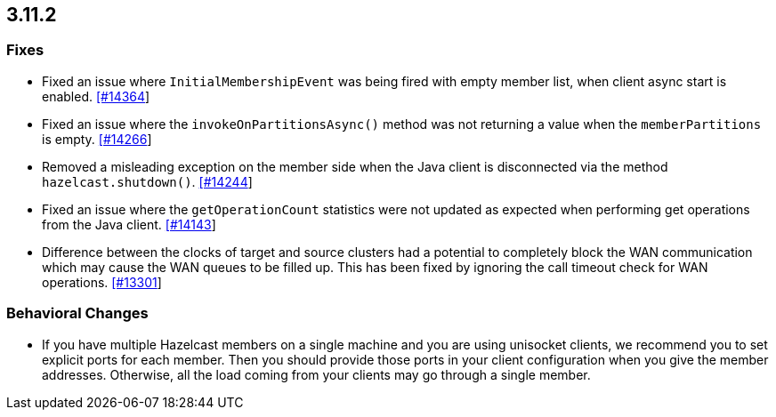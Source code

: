 

== 3.11.2

[[fixes-3112]]
=== Fixes

* Fixed an issue where `InitialMembershipEvent` was being fired with empty member list, when client async start is enabled. https://github.com/hazelcast/hazelcast/issues/14364[[#14364]]
* Fixed an issue where the `invokeOnPartitionsAsync()` method was not returning a value when the `memberPartitions` is empty. https://github.com/hazelcast/hazelcast/pull/14266[[#14266]]
* Removed a misleading	exception on the member side when the Java client is disconnected via the method `hazelcast.shutdown()`. https://github.com/hazelcast/hazelcast/issues/14244[[#14244]]
* Fixed an issue where the `getOperationCount` statistics were not updated as expected when performing get operations from the Java client. https://github.com/hazelcast/hazelcast/issues/14143[[#14143]]
* Difference between the clocks of target and source clusters had a potential to completely block the WAN communication which may cause the WAN queues to be filled up. This has been fixed by ignoring the call timeout check for WAN operations. https://github.com/hazelcast/hazelcast/issues/13301[[#13301]]

[[bc-3112]]
=== Behavioral Changes

* If you have multiple Hazelcast members on a single machine and you are using unisocket clients, we recommend you to set explicit ports for each member. Then you should provide those ports in your client configuration when you give the member addresses. Otherwise, all the load coming from your clients may go through a single member.